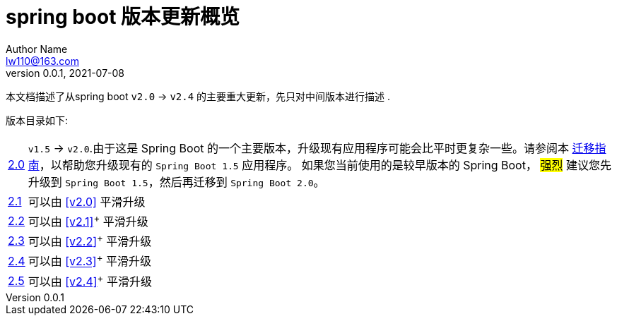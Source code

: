 [[index]]
= spring boot 版本更新概览
Author Name <lw110@163.com>
v0.0.1, 2021-07-08
:toc: left
// - image/font/text
:icons: font
:toc-title: 目录
:homepage: https://example.org
:experimental: true

本文档描述了从spring boot `v2.0` -> `v2.4` 的主要重大更新，先只对中间版本进行描述 .

版本目录如下:

[horizontal]
<<v2.0#v2.0,2.0>> :: `v1.5` -> `v2.0`.由于这是 Spring Boot 的一个主要版本，升级现有应用程序可能会比平时更复杂一些。请参阅本 https://github.com/spring-projects/spring-boot/wiki/Spring-Boot-2.0-Migration-Guide[迁移指南]，以帮助您升级现有的 `Spring Boot 1.5` 应用程序。 如果您当前使用的是较早版本的 Spring Boot， #强烈# 建议您先升级到 `Spring Boot 1.5`，然后再迁移到 `Spring Boot 2.0`。
<<v2.1#v2.1,2.1>> ::  可以由 <<v2.0>> 平滑升级
<<v2.2#v2.2,2.2>> ::  可以由 <<v2.1>>^+^ 平滑升级
<<v2.3#v2.3,2.3>> ::  可以由 <<v2.2>>^+^ 平滑升级
<<v2.4#v2.4,2.4>> ::  可以由 <<v2.3>>^+^ 平滑升级
<<v2.5#v2.5,2.5>> ::  可以由 <<v2.4>>^+^ 平滑升级


